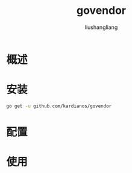 # -*- coding:utf-8-*-
#+TITLE: govendor
#+AUTHOR: liushangliang
#+EMAIL: phenix3443+github@gmail.com

* 概述

* 安装
  #+BEGIN_SRC sh
go get -u github.com/kardianos/govendor
  #+END_SRC
* 配置

* 使用
